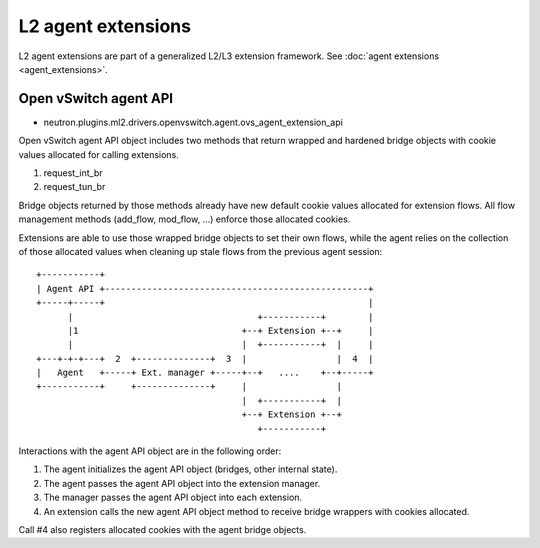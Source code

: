 ..
      Licensed under the Apache License, Version 2.0 (the "License"); you may
      not use this file except in compliance with the License. You may obtain
      a copy of the License at

          http://www.apache.org/licenses/LICENSE-2.0

      Unless required by applicable law or agreed to in writing, software
      distributed under the License is distributed on an "AS IS" BASIS, WITHOUT
      WARRANTIES OR CONDITIONS OF ANY KIND, either express or implied. See the
      License for the specific language governing permissions and limitations
      under the License.


      Convention for heading levels in Neutron devref:
      =======  Heading 0 (reserved for the title in a document)
      -------  Heading 1
      ~~~~~~~  Heading 2
      +++++++  Heading 3
      '''''''  Heading 4
      (Avoid deeper levels because they do not render well.)


L2 agent extensions
===================

L2 agent extensions are part of a generalized L2/L3 extension framework. See
:doc:`agent extensions <agent_extensions>`.

Open vSwitch agent API
~~~~~~~~~~~~~~~~~~~~~~

* neutron.plugins.ml2.drivers.openvswitch.agent.ovs_agent_extension_api

Open vSwitch agent API object includes two methods that return wrapped and
hardened bridge objects with cookie values allocated for calling extensions.

#. request_int_br
#. request_tun_br

Bridge objects returned by those methods already have new default cookie values
allocated for extension flows. All flow management methods (add_flow, mod_flow,
...) enforce those allocated cookies.

Extensions are able to use those wrapped bridge objects to set their own flows,
while the agent relies on the collection of those allocated values when
cleaning up stale flows from the previous agent session::

  +-----------+
  | Agent API +--------------------------------------------------+
  +-----+-----+                                                  |
        |                                   +-----------+        |
        |1                               +--+ Extension +--+     |
        |                                |  +-----------+  |     |
  +---+-+-+---+  2  +--------------+  3  |                 |  4  |
  |   Agent   +-----+ Ext. manager +-----+--+   ....    +--+-----+
  +-----------+     +--------------+     |                 |
                                         |  +-----------+  |
                                         +--+ Extension +--+
                                            +-----------+

Interactions with the agent API object are in the following order:

#. The agent initializes the agent API object (bridges, other internal state).
#. The agent passes the agent API object into the extension manager.
#. The manager passes the agent API object into each extension.
#. An extension calls the new agent API object method to receive bridge wrappers with cookies allocated.

Call #4 also registers allocated cookies with the agent bridge objects.
